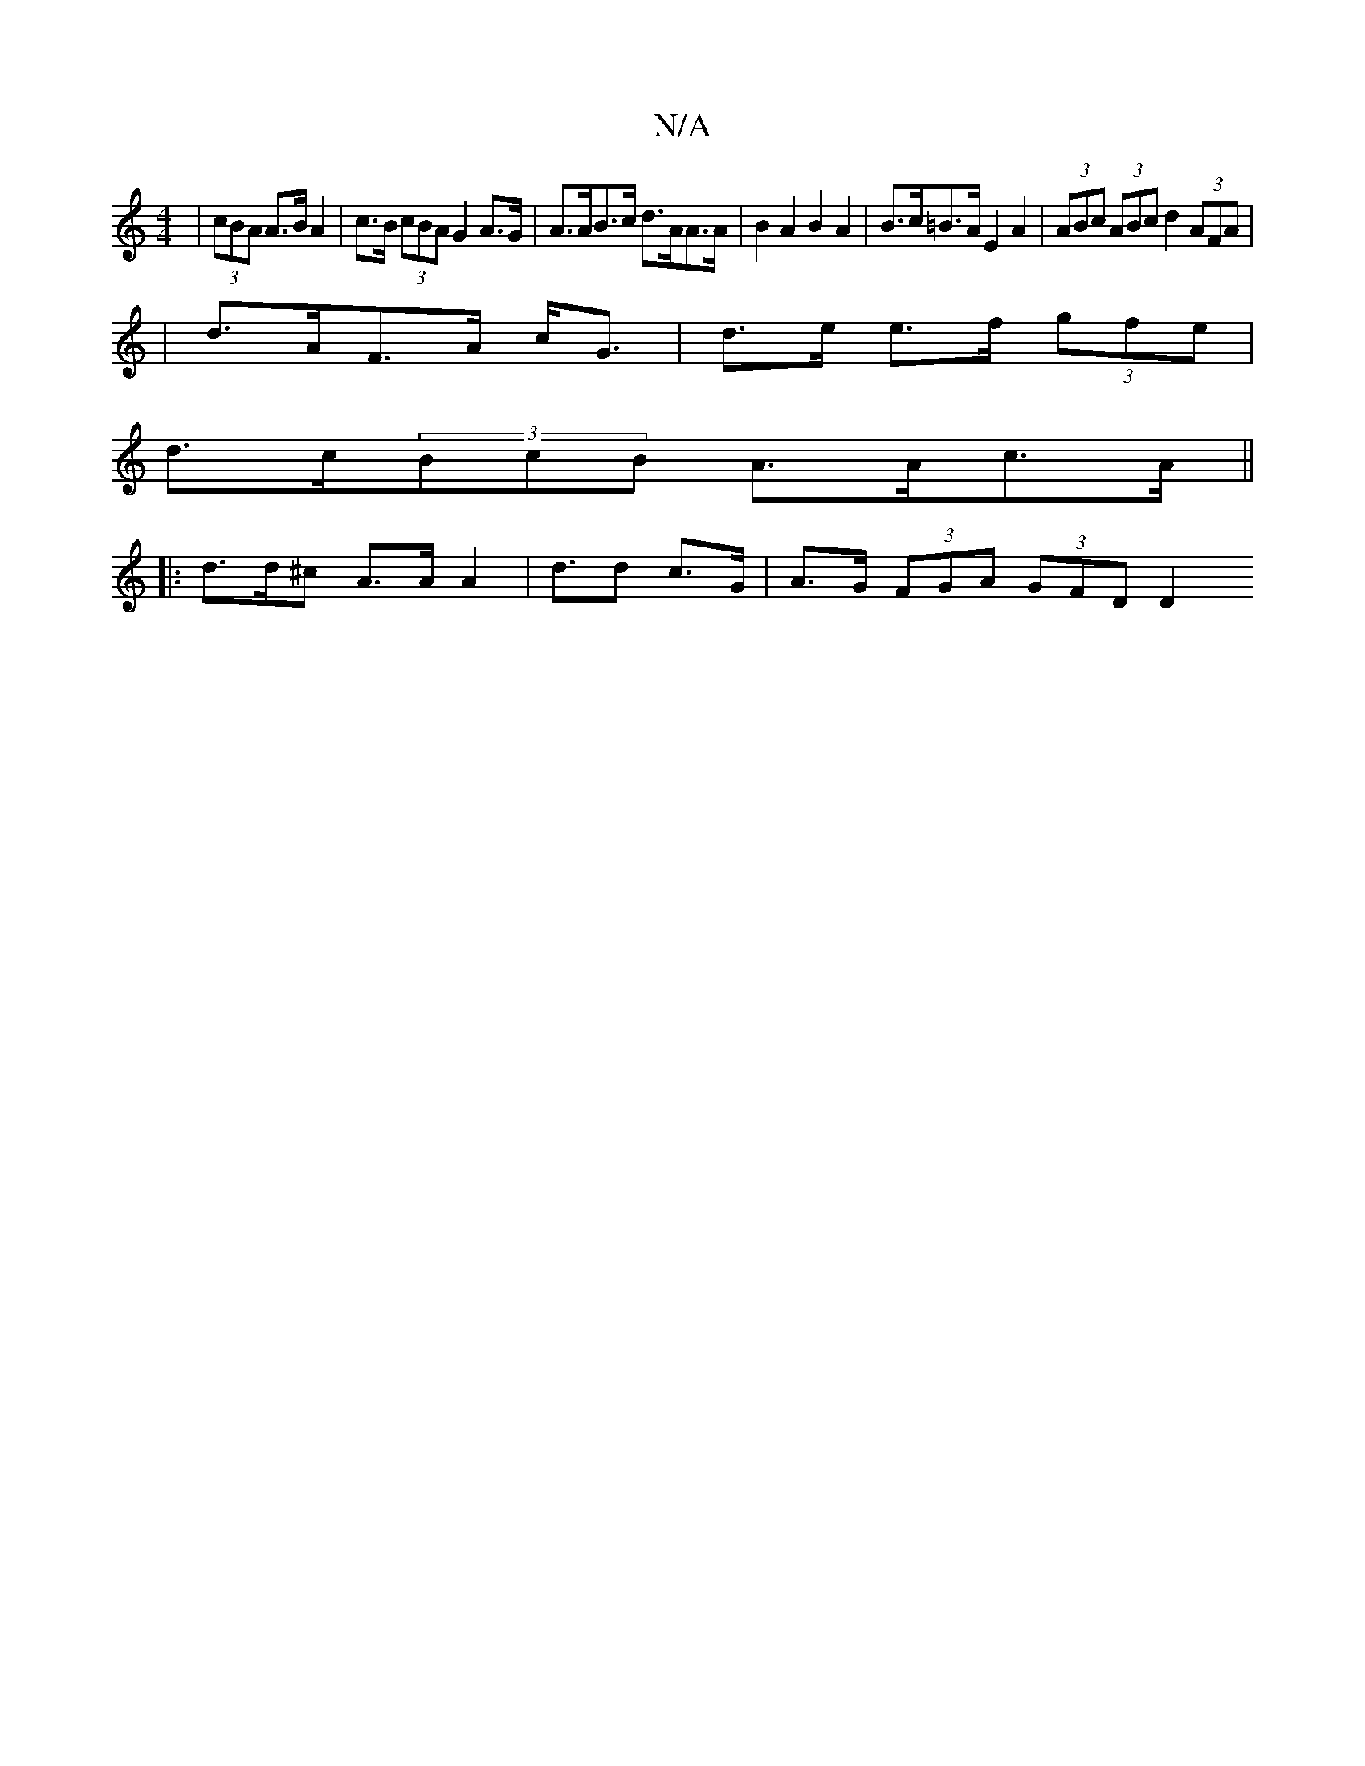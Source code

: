 X:1
T:N/A
M:4/4
R:N/A
K:Cmajor
| (3cBA A>B A2 | c>B (3cBA G2 A>G | A>AB>c d>AA>A | B2 A2 B2 A2 | B>c=B>A E2A2 | (3ABc (3ABc d2 (3AFA|
|d>AF>A c<G- | d>e e>f (3gfe |
d>c(3BcB A>Ac>A||
|: d>d^c A>A A2 | d>d2 c>G | A>G (3FGA (3GFD D2 